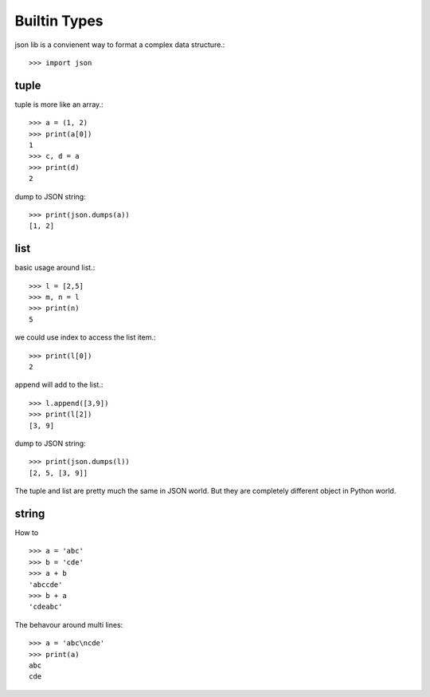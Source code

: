 Builtin Types
=============

json lib is a convienent way to format a complex data structure.::

  >>> import json

tuple
-----

tuple is more like an array.::

  >>> a = (1, 2)
  >>> print(a[0])
  1
  >>> c, d = a
  >>> print(d)
  2

dump to JSON string::

  >>> print(json.dumps(a))
  [1, 2]

list
----

basic usage around list.::

  >>> l = [2,5]
  >>> m, n = l
  >>> print(n)
  5

we could use index to access the list item.::

  >>> print(l[0])
  2

append will add to the list.::

  >>> l.append([3,9])
  >>> print(l[2])
  [3, 9]

dump to JSON string::

  >>> print(json.dumps(l))
  [2, 5, [3, 9]]

The tuple and list are pretty much the same in JSON world.
But they are completely different object in Python world.

string
------

How to ::

  >>> a = 'abc'
  >>> b = 'cde'
  >>> a + b
  'abccde'
  >>> b + a
  'cdeabc'

The behavour around multi lines::

  >>> a = 'abc\ncde'
  >>> print(a)
  abc
  cde
